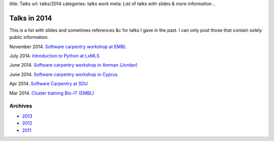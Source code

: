 title: Talks
url: talks/2014
categories: talks work
meta: List of talks with slides & more information
..

Talks in 2014
=============

This is a list with slides and sometimes references &c for talks I gave in the
past. I can only post those that contain solely public information.

November 2014. `Software carpentry workshop at EMBL </talks/2014/11-swc-embl>`__

July 2014. `Introduction to Python at LxMLS </files/talks/2014/lpc-lxmls-python.pdf>`__

June 2014. `Software carpentry workshop in Amman (Jordan) </talks/2014/sesame>`__

June 2014. `Software carpentry workshop in Cyprus </talks/2014/cyi>`__

Apr 2014. `Software Carpentry at SDU
</talks/2014/sdu>`__

Mar 2014. `Cluster training Bio-IT (EMBL)
</files/talks/2014/03-bioit-training/cluster.html>`__

Archives
--------

- `2013 </talks/2013>`__
- `2012 </talks/2012>`__
- `2011 </talks/2011>`__

